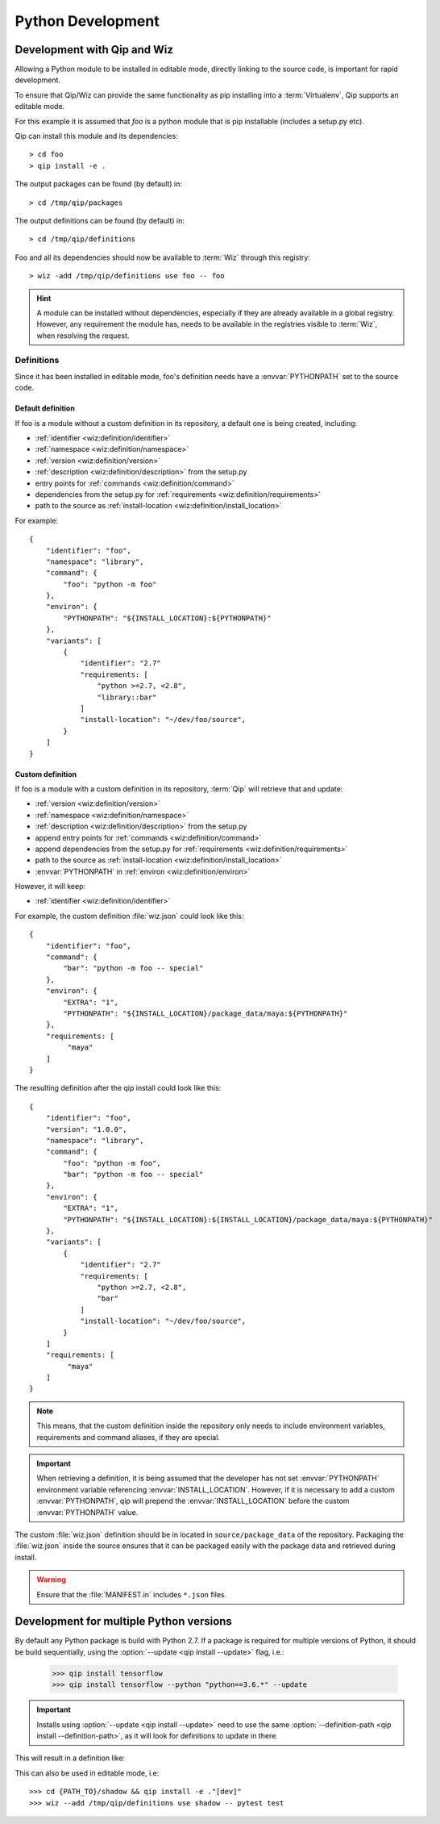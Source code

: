 .. _development:

******************
Python Development
******************

Development with Qip and Wiz
============================

Allowing a Python module to be installed in editable mode, directly linking to
the source code, is important for rapid development.

To ensure that Qip/Wiz can provide the same functionality as pip installing
into a :term:`Virtualenv`, Qip supports an editable mode.

For this example it is assumed that `foo` is a python module that is pip
installable (includes a setup.py etc).

Qip can install this module and its dependencies::

    > cd foo
    > qip install -e .

The output packages can be found (by default) in::

    > cd /tmp/qip/packages

The output definitions can be found (by default) in::

    > cd /tmp/qip/definitions

Foo and all its dependencies should now be available to :term:`Wiz` through this
registry::

    > wiz -add /tmp/qip/definitions use foo -- foo

.. hint::

    A module can be installed without dependencies, especially if they are
    already available in a global registry.
    However, any requirement the module has, needs to be available in the
    registries visible to :term:`Wiz`, when resolving the request.

Definitions
-----------
Since it has been installed in editable mode, foo's definition needs have a
:envvar:`PYTHONPATH` set to the source code.

Default definition
^^^^^^^^^^^^^^^^^^

If foo is a module without a custom definition in its repository, a default one
is being created, including:

- :ref:`identifier <wiz:definition/identifier>`
- :ref:`namespace <wiz:definition/namespace>`
- :ref:`version <wiz:definition/version>`
- :ref:`description <wiz:definition/description>` from the setup.py
- entry points for :ref:`commands <wiz:definition/command>`
- dependencies from the setup.py for :ref:`requirements <wiz:definition/requirements>`
- path to the source as :ref:`install-location <wiz:definition/install_location>`

For example::

    {
        "identifier": "foo",
        "namespace": "library",
        "command": {
            "foo": "python -m foo"
        },
        "environ": {
            "PYTHONPATH": "${INSTALL_LOCATION}:${PYTHONPATH}"
        },
        "variants": [
            {
                "identifier": "2.7"
                "requirements: [
                    "python >=2.7, <2.8",
                    "library::bar"
                ]
                "install-location": "~/dev/foo/source",
            }
        ]
    }

Custom definition
^^^^^^^^^^^^^^^^^^

If foo is a module with a custom definition in its repository, :term:`Qip` will
retrieve that and update:

- :ref:`version <wiz:definition/version>`
- :ref:`namespace <wiz:definition/namespace>`
- :ref:`description <wiz:definition/description>` from the setup.py
- append entry points for :ref:`commands <wiz:definition/command>`
- append dependencies from the setup.py for :ref:`requirements <wiz:definition/requirements>`
- path to the source as :ref:`install-location <wiz:definition/install_location>`
- :envvar:`PYTHONPATH` in :ref:`environ <wiz:definition/environ>`

However, it will keep:

- :ref:`identifier <wiz:definition/identifier>`

For example, the custom definition :file:`wiz.json` could look like this::

    {
        "identifier": "foo",
        "command": {
            "bar": "python -m foo -- special"
        },
        "environ": {
            "EXTRA": "1",
            "PYTHONPATH": "${INSTALL_LOCATION}/package_data/maya:${PYTHONPATH}"
        },
        "requirements: [
             "maya"
        ]
    }

The resulting definition after the qip install could look like this::

    {
        "identifier": "foo",
        "version": "1.0.0",
        "namespace": "library",
        "command": {
            "foo": "python -m foo",
            "bar": "python -m foo -- special"
        },
        "environ": {
            "EXTRA": "1",
            "PYTHONPATH": "${INSTALL_LOCATION}:${INSTALL_LOCATION}/package_data/maya:${PYTHONPATH}"
        },
        "variants": [
            {
                "identifier": "2.7"
                "requirements: [
                    "python >=2.7, <2.8",
                    "bar"
                ]
                "install-location": "~/dev/foo/source",
            }
        ]
        "requirements: [
             "maya"
        ]
    }

.. note::

    This means, that the custom definition inside the repository only needs to
    include environment variables, requirements and command aliases, if they
    are special.

.. important::

    When retrieving a definition, it is being assumed that the developer
    has not set :envvar:`PYTHONPATH` environment variable referencing
    :envvar:`INSTALL_LOCATION`. However, if it is necessary to add a custom
    :envvar:`PYTHONPATH`, qip will prepend the :envvar:`INSTALL_LOCATION` before
    the custom :envvar:`PYTHONPATH` value.


The custom :file:`wiz.json` definition should be in located in
``source/package_data`` of the repository.
Packaging the :file:`wiz.json` inside the source ensures that it can be packaged
easily with the package data and retrieved during install.

.. warning::
    Ensure that the :file:`MANIFEST.in` includes ``*.json`` files.

Development for multiple Python versions
========================================

By default any Python package is build with Python 2.7.
If a package is required for multiple versions of Python, it should be build
sequentially, using the :option:`--update <qip install --update>` flag, i.e.:

    >>> qip install tensorflow
    >>> qip install tensorflow --python "python==3.6.*" --update

.. important::

    Installs using :option:`--update <qip install --update>` need to use the
    same :option:`--definition-path <qip install --definition-path>`, as it will
    look for definitions to update in there.

This will result in a definition like:

.. code-block:: python
    :emphasize-lines: 12, 23

    {
        "identifier": "tensorflow",
        "version": "1.13.1",
        "namespace": "library",
        "description": "TensorFlow is an open source machine learning framework for everyone.",
        "install-root": "/tmp/qip/packages",
        "command": {
            ...
        },
        "environ": {
            "PYTHONPATH": "${INSTALL_LOCATION}:${PYTHONPATH}"
        },
        "variants": [
            {
                "identifier": "3.6",
                "install-location": "${INSTALL_ROOT}/tensorflow/tensorflow-1.13.1-py36/lib/python3.6/site-packages",
                "requirements": [
                    "python >=3.6, <3.7",
                    ...
                ]
            },
            {
                "identifier": "2.7",
                "install-location": "${INSTALL_ROOT}/tensorflow/tensorflow-1.13.1-py27/lib/python2.7/site-packages",
                "requirements": [
                    "python >=2.7, <2.8",
                    ...
                ]
            }
        ]
    }

This can also be used in editable mode, i.e::

    >>> cd {PATH_TO}/shadow && qip install -e ."[dev]"
    >>> wiz --add /tmp/qip/definitions use shadow -- pytest test

